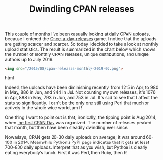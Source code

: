#+POSTID: 1855
#+BLOG: perlancar
#+OPTIONS: toc:nil num:nil todo:nil pri:nil tags:nil ^:nil
#+CATEGORY: perl,cpan
#+TAGS: perl,cpan
#+DESCRIPTION:
#+TITLE: Dwindling CPAN releases

This couple of months I've been casually looking at daily CPAN uploads, because
I entered the [[http://cpan.io/board/once-a/][Once-a-day-releases]] game. I notice that the uploads are getting
scarcer and scarcer. So today I decided to take a look at monthly upload
statistics. The result is summarized in the chart below which shows the number
of monthly CPAN releases, unique distributions, and unique authors up to
July 2019.

#+BEGIN_SRC html
<img src="/2019/08/cpan-releases-monthly-2019-07.png">
#+END_SRC html

Indeed, the uploads have been diminishing recently, from 1215 in Apr, to 980 in
May, 886 in Jun, and 944 in Jul. Not counting my own releases, it's 1076 in Apr,
888 in May, 793 in Jun, and 753 in Jul. It's sad to see that I affect the stats
so significantly. I can't be the only one still using Perl that much or actively
in the whole wide world, am I?

One thing I want to point out is that, ironically, the tipping point is Aug
2014, when [[http://blogs.perl.org/users/neilb/2014/08/cpan-day---start-your-engines.html][the first CPAN Day]] was organized. The number of releases peaked that
month, but then have been steadily dwindling ever since.

Nowadays, CPAN gets 20-30 daily uploads on average; it was around 60-100
in 2014. Meanwhile Python’s PyPI page indicates that it gets at least 700-800
daily uploads. Interpret that as you wish, but Python is clearly eating
everybody’s lunch. First it was Perl, then Ruby, then R.
